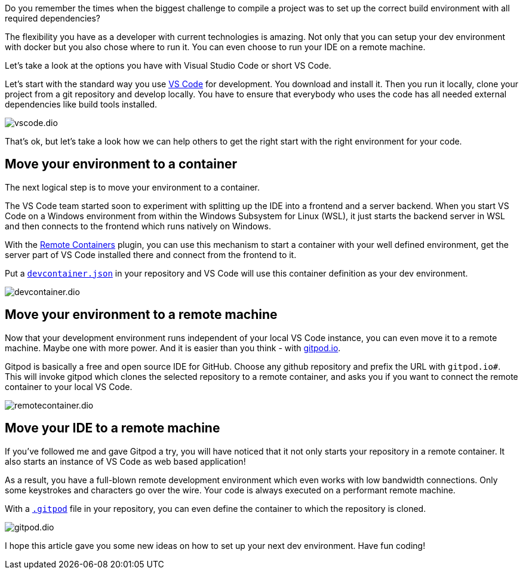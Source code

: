 :jbake-title:
:jbake-author: rdmueller
:jbake-type: post
:jbake-toc: true
:jbake-status: published
:jbake-tags: container, development
:jbake-lang: en
:doctype: article
:toc: macro

Do you remember the times when the biggest challenge to compile a project was to set up the correct build environment with all required dependencies?

The flexibility you have as a developer with current technologies is amazing.
Not only that you can setup your dev environment with docker but you also chose where to run it.
You can even choose to run your IDE on a remote machine.

Let's take a look at the options you have with Visual Studio Code or short VS Code.

Let's start with the standard way you use https://code.visualstudio.com/[VS Code] for development.
You download and install it.
Then you run it locally, clone your project from a git repository and develop locally.
You have to ensure that everybody who uses the code has all needed external dependencies like build tools installed.

image::blog/2021/vscode.dio.png[]

That's ok, but let's take a look how we can help others to get the right start with the right environment for your code.

== Move your environment to a container

The next logical step is to move your environment to a container.

The VS Code team started soon to experiment with splitting up the IDE into a frontend and a server backend.
When you start VS Code on a Windows environment from within the Windows Subsystem for Linux (WSL), it just starts the backend server  in WSL and then connects to the frontend which runs natively on Windows.

With the https://marketplace.visualstudio.com/items?itemName=ms-vscode-remote.remote-containers[Remote Containers] plugin, you can use this mechanism to start a container with your well defined environment, get the server part of VS Code installed there and connect from the frontend to it.

Put a https://code.visualstudio.com/docs/remote/create-dev-container#:~:text=In%20this%20document%2C%20we%27ll%20go%20through%20the%20steps,multiple%20containers%20through%20Docker%20Compose.%20More%20items...%20[`devcontainer.json`] in your repository and VS Code will use this container definition as your dev environment.

image::blog/2021/devcontainer.dio.png[]

== Move your environment to a remote machine

Now that your development environment runs independent of your local VS Code instance, you can even move it to a remote machine.
Maybe one with more power.
And it is easier than you think - with https://gitpod.io[gitpod.io].

Gitpod is basically a free and open source IDE for GitHub.
Choose any github repository and prefix the URL with `gitpod.io#`.
This will invoke gitpod which clones the selected repository to a remote container, and asks you if you want to connect the remote container to your local VS Code.

image::blog/2021/remotecontainer.dio.png[]

== Move your IDE to a remote machine

If you've followed me and gave Gitpod a try, you will have noticed that it not only starts your repository in a remote container.
It also starts an instance of VS Code as web based application!

As a result, you have a full-blown remote development environment which even works with low bandwidth connections.
Only some keystrokes and characters go over the wire.
Your code is always executed on a performant remote machine.

With a https://github.com/docToolchain/aoc-2021/blob/main/.gitpod[`.gitpod`] file in your repository, you can even define the container to which the repository is cloned.

image::blog/2011/gitpod.dio.png[]

I hope this article gave you some new ideas on how to set up your next dev environment.
Have fun coding!